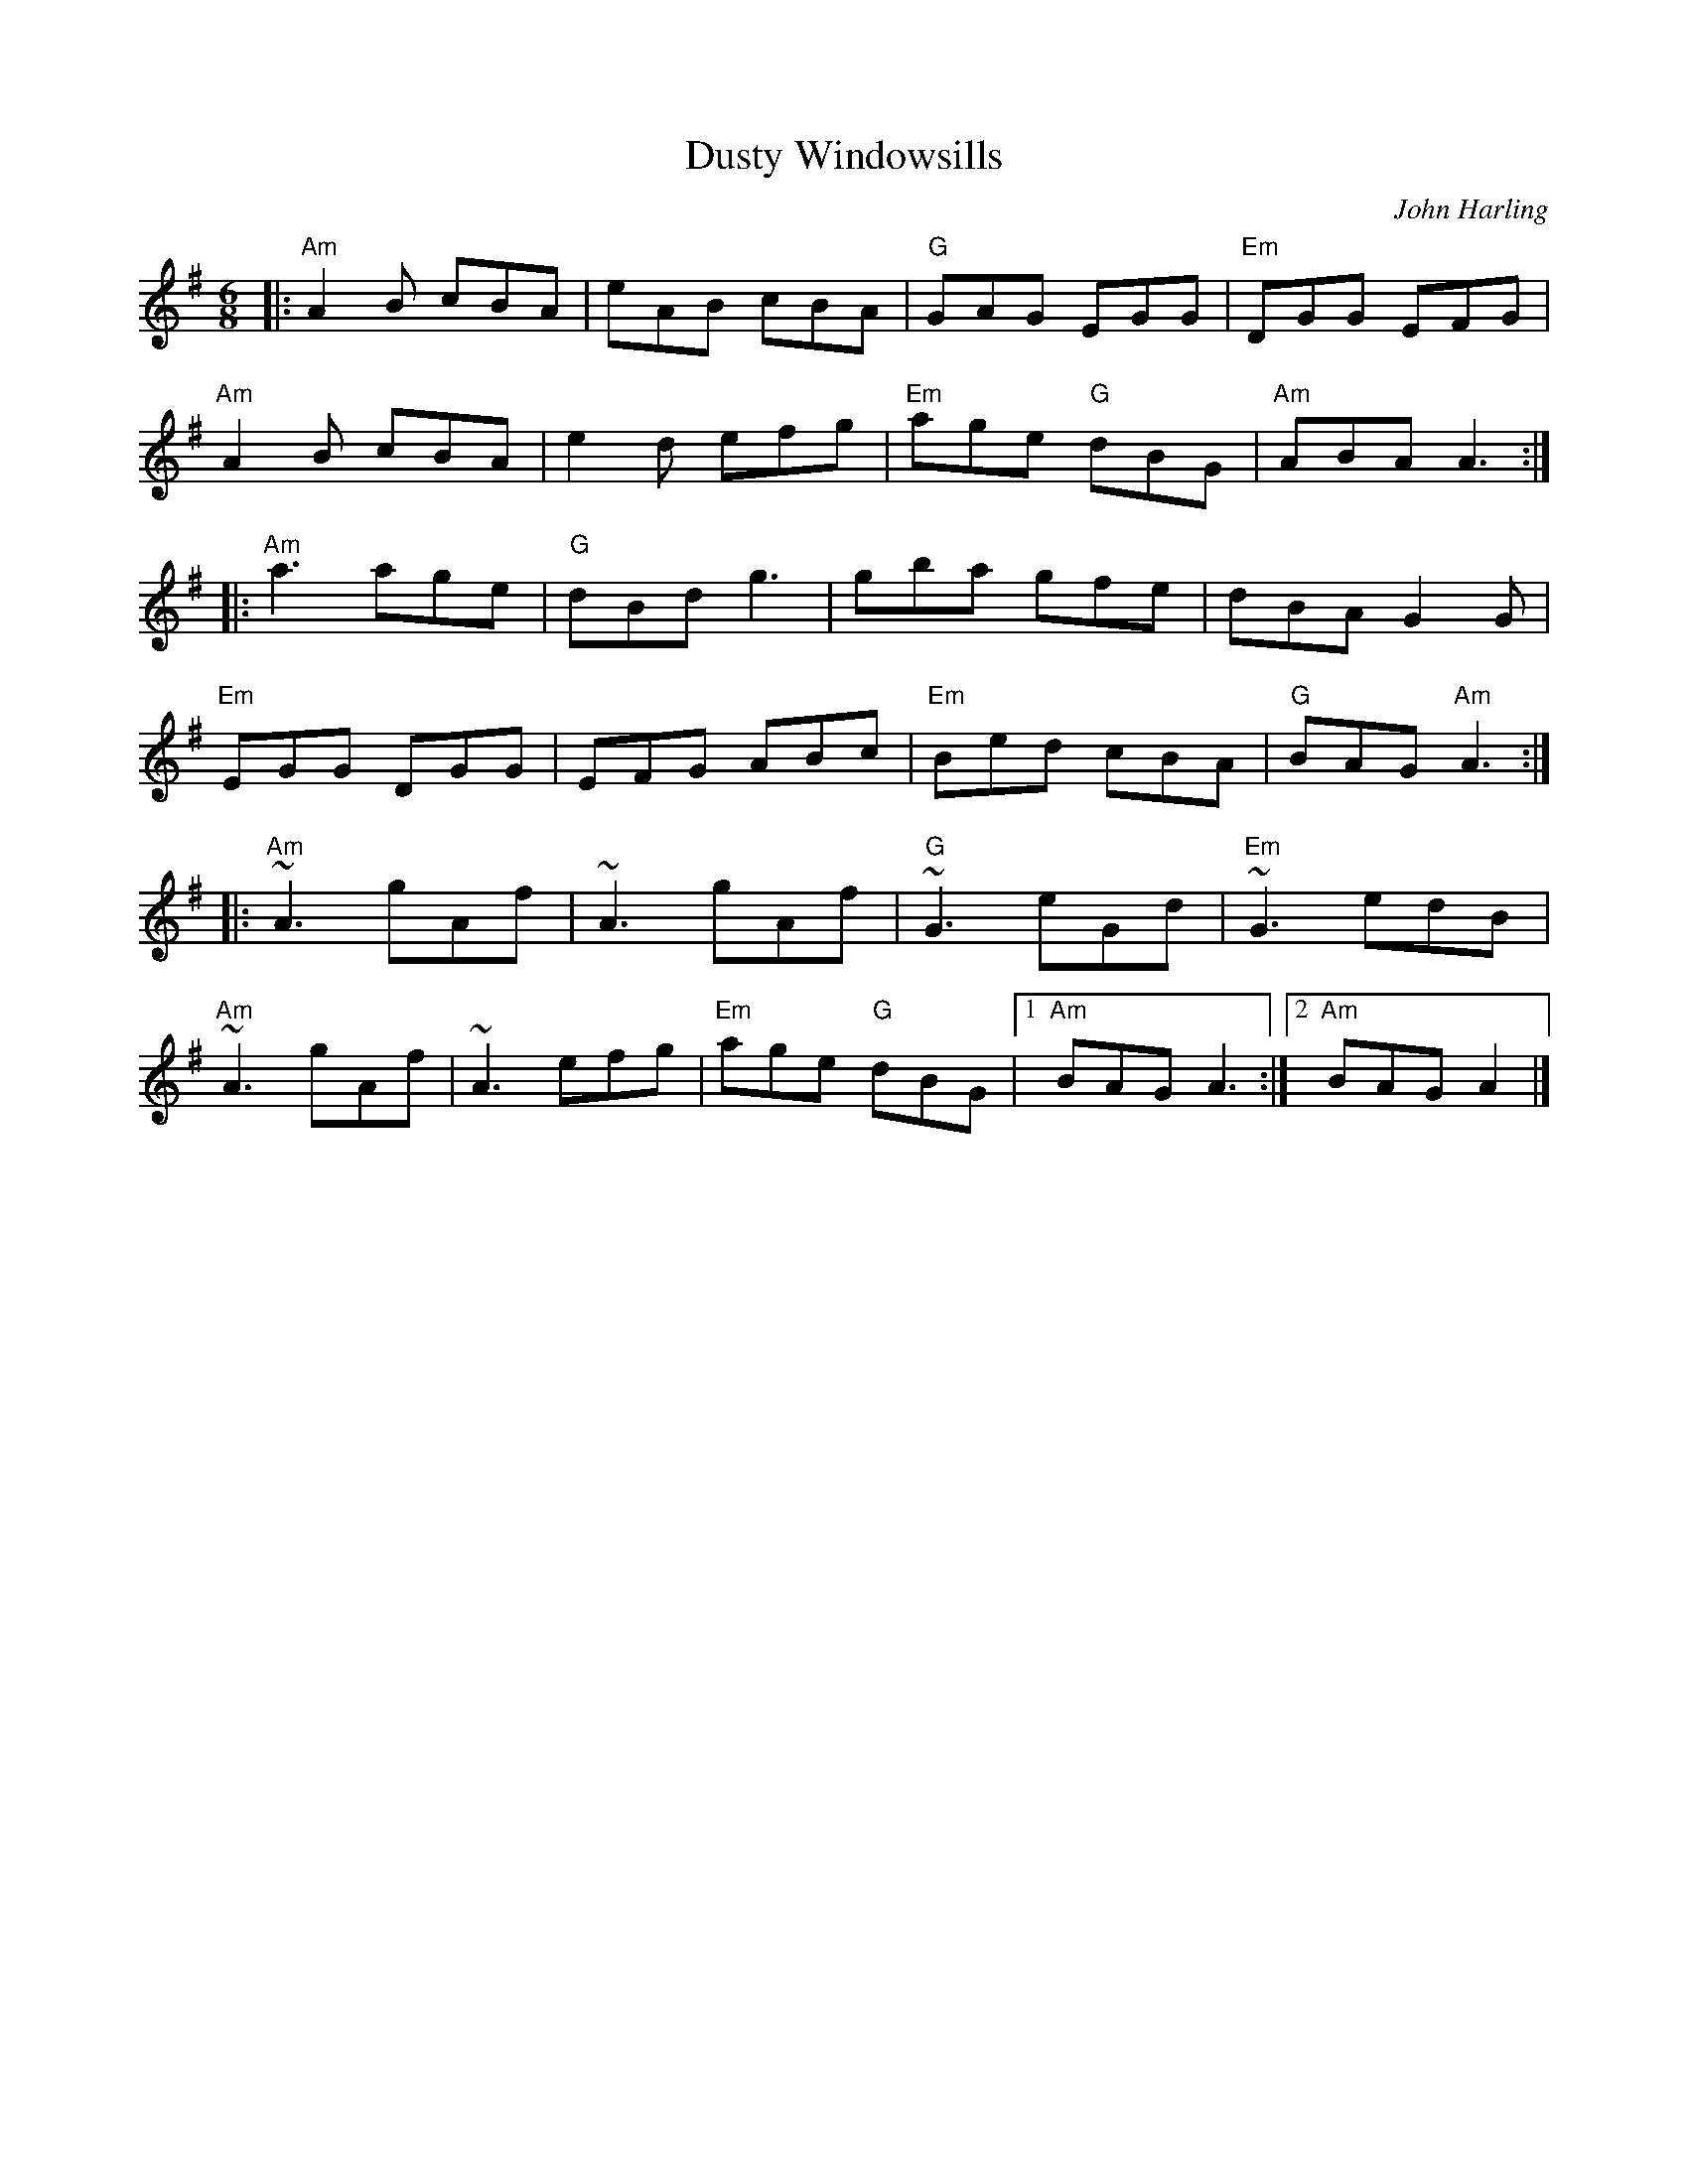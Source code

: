 X: 0
T: Dusty Windowsills
C: John Harling
M: 6/8
L: 1/8
K: Ador
|: "Am"A2B cBA | eAB cBA | "G"GAG EGG | "Em"DGG EFG |
 "Am"A2B cBA | e2d efg | "Em"age "G"dBG | "Am"ABA A3 :|
|: "Am"a3 age | "G"dBd g3 | gba gfe | dBA G2G | 
"Em"EGG DGG | EFG ABc | "Em"Bed cBA | "G"BAG "Am"A3 :|
|: "Am"~A3 gAf | ~A3 gAf | "G"~G3 eGd | "Em"~G3 edB | 
"Am"~A3 gAf | ~A3 efg | "Em"age "G"dBG |1 "Am"BAG A3 :|2 "Am"BAG A2 |]